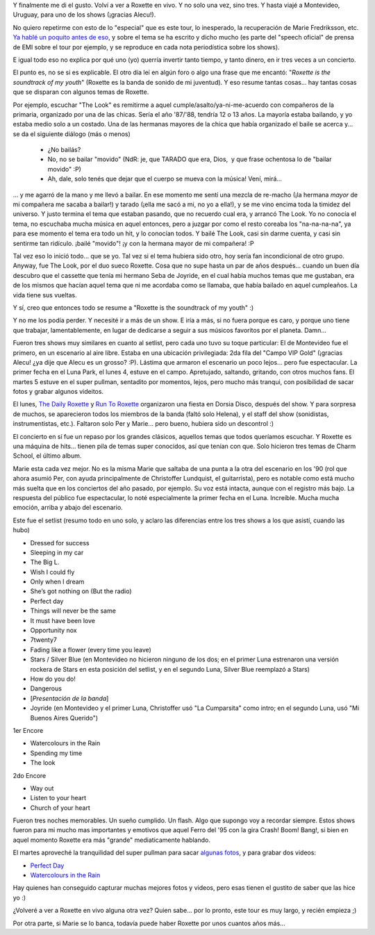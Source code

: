 .. title: I've been a "joyrider". Three times!
.. slug: ive-been-a-joyrider-three-times
.. date: 2011-04-10 20:18:41 UTC-03:00
.. tags: marie fredriksson,Música,per gessle,recitales,roxette
.. category: 
.. link: 
.. description: 
.. type: text
.. author: cHagHi
.. from_wp: True

Y finalmente me di el gusto. Volví a ver a Roxette en vivo. Y no solo
una vez, sino tres. Y hasta viajé a Montevideo, Uruguay, para uno de los
shows (¡gracias Alecu!).

No quiero repetirme con esto de lo "especial" que es este tour, lo
inesperado, la recuperación de Marie Fredriksson, etc. `Ya hablé un
poquito antes de eso`_, y sobre el tema se ha escrito y dicho mucho (es
parte del "speech oficial" de prensa de EMI sobre el tour por ejemplo, y
se reproduce en cada nota periodística sobre los shows).

E igual todo eso no explica por qué uno (yo) querría invertir tanto
tiempo, y tanto dinero, en ir tres veces a un concierto.

El punto es, no se si es explicable. El otro día leí en algún foro o
algo una frase que me encantó: "*Roxette is the soundtrack of my
youth*" (Roxette es la banda de sonido de mi juventud). Y eso resume
tantas cosas... hay tantas cosas que se disparan con algunos temas de
Roxette.

Por ejemplo, escuchar "The Look" es remitirme a aquel
cumple/asalto/ya-ni-me-acuerdo con compañeros de la primaria, organizado
por una de las chicas. Sería el año '87/'88, tendría 12 o 13 años. La
mayoría estaba bailando, y yo estaba medio solo a un costado. Una de las
hermanas mayores de la chica que había organizado el baile se acerca
y... se da el siguiente diálogo (más o menos)

    - ¿No bailás?

    - No, no se bailar "movido" (NdR: je, que TARADO que era, Dios,  y
      que frase ochentosa lo de "bailar movido" :P)

    - Ah, dale, solo tenés que dejar que el cuerpo se mueva con la
      música! Vení, mirá...

... y me agarró de la mano y me llevó a bailar. En ese momento me sentí
una mezcla de re-macho (¡la hermana *mayor* de mi compañera me sacaba a
bailar!) y tarado (¡ella me sacó a mi, no yo a ella!), y se me vino
encima toda la timidez del universo. Y justo termina el tema que estaban
pasando, que no recuerdo cual era, y arrancó The Look. Yo no conocía el
tema, no escuchaba mucha música en aquel entonces, pero a juzgar por
como el resto coreaba los "na-na-na-na", ya para ese momento el tema era
todo un hit, y lo conocían todos. Y bailé The Look, casi sin darme
cuenta, y casi sin sentirme tan ridículo. ¡bailé "movido"! ¡y con la
hermana mayor de mi compañera! :P

Tal vez eso lo inició todo... que se yo. Tal vez si el tema hubiera sido
otro, hoy sería fan incondicional de otro grupo. Anyway, fue The Look,
por el duo sueco Roxette. Cosa que no supe hasta un par de años
después... cuando un buen día descubro que el cassette que tenía mi
hermano Seba de Joyride, en el cual había muchos temas que me gustaban,
era de los mismos que hacían aquel tema que ni me acordaba como se
llamaba, que había bailado en aquel cumpleaños. La vida tiene sus
vueltas.

Y sí, creo que entonces todo se resume a "Roxette is the soundtrack of
my youth" :)

Y no me los podía perder. Y necesité ir a más de un show. E iría a más,
si no fuera porque es caro, y porque uno tiene que trabajar,
lamentablemente, en lugar de dedicarse a seguir a sus músicos favoritos
por el planeta. Damn...

|Marie y Per|

Fueron tres shows muy similares en cuanto al setlist,
pero cada uno tuvo su toque particular: El de Montevideo fue el primero,
en un escenario al aire libre. Estaba en una ubicación privilegiada: 2da
fila del "Campo VIP Gold" (¡gracias Alecu! ¿ya dije que Alecu es un
grosso? :P). Lástima que armaron el escenario un poco lejos... pero fue
espectacular. La primer fecha en el Luna Park, el lunes 4, estuve en el
campo. Apretujado, saltando, gritando, con otros muchos fans. El martes
5 estuve en el super pullman, sentadito por momentos, lejos, pero mucho
más tranqui, con posibilidad de sacar fotos y grabar algunos videitos.

|Roxette|

El lunes, `The Daily Roxette`_ y `Run To Roxette`_
organizaron una fiesta en Dorsia Disco, después del show. Y para
sorpresa de muchos, se aparecieron todos los miembros de la banda (faltó
solo Helena), y el staff del show (sonidistas, instrumentistas, etc.).
Faltaron solo Per y Marie... pero bueno, hubiera sido un descontrol :)

|cHagHi y Christoffer Lundquist|

|Junto a Pelle Alsing, Magnus Börjesson y Clarence Öfwerman| 

El concierto en sí fue un repaso por los grandes clásicos, aquellos
temas que todos queríamos escuchar. Y Roxette es una máquina de hits...
tienen pila de temas super conocidos, así que tenían con que. Solo
hicieron tres temas de Charm School, el último album.

Marie esta cada vez mejor. No es la misma Marie que saltaba de una punta
a la otra del escenario en los '90 (rol que ahora asumió Per, con ayuda
principalmente de Christoffer Lundquist, el guitarrista), pero es
notable como está mucho más suelta que en los conciertos del año pasado,
por ejemplo. Su voz está intacta, aunque con el registro más bajo. La
respuesta del público fue espectacular, lo noté especialmente la primer
fecha en el Luna. Increíble. Mucha mucha emoción, arriba y abajo del
escenario.

|Roxette 2|

Este fue el setlist (resumo todo en uno solo, y aclaro las
diferencias entre los tres shows a los que asistí, cuando las hubo)

-  Dressed for success
-  Sleeping in my car
-  The Big L.
-  Wish I could fly
-  Only when I dream
-  She’s got nothing on (But the radio)
-  Perfect day
-  Things will never be the same
-  It must have been love
-  Opportunity nox
-  7twenty7
-  Fading like a flower (every time you leave)
-  Stars / Silver Blue (en Montevideo no hicieron ninguno de los dos; en
   el primer Luna estrenaron una versión rockera de Stars en esta
   posición del setlist, y en el segundo Luna, Silver Blue reemplazó a
   Stars)
-  How do you do!
-  Dangerous
-  [*Presentación de la banda*\ ]
-  Joyride (en Montevideo y el primer Luna, Christoffer usó "La
   Cumparsita" como intro; en el segundo Luna, usó "Mi Buenos Aires
   Querido")

1er Encore

-  Watercolours in the Rain
-  Spending my time
-  The look

2do Encore

-  Way out
-  Listen to your heart
-  Church of your heart

Fueron tres noches memorables. Un sueño cumplido. Un flash. Algo que
supongo voy a recordar siempre. Estos shows fueron para mi mucho mas
importantes y emotivos que aquel Ferro del '95 con la gira Crash! Boom!
Bang!, si bien en aquel momento Roxette era más "grande" mediaticamente
hablando.

El martes aproveché la tranquilidad del super pullman para sacar
`algunas fotos`_, y para grabar dos videos:

-  `Perfect Day`_
-  `Watercolours in the Rain`_

Hay quienes han conseguido capturar muchas mejores fotos y videos, pero
esas tienen el gustito de saber que las hice yo :)

¿Volveré a ver a Roxette en vivo alguna otra vez? Quien sabe... por lo
pronto, este tour es muy largo, y recién empieza ;)

Por otra parte, si Marie se lo banca, todavía puede haber Roxette por
unos cuantos años más...

.. _Ya hablé un poquito antes de eso: link://slug/roxette-reloaded
.. _The Daily Roxette: http://www.dailyroxette.com/
.. _Run To Roxette: http://www.runtoroxette.com/
.. _algunas fotos: http://www.flickr.com/photos/chaghi/sets/72157626462442092/
.. _Perfect Day: http://www.youtube.com/watch?v=MIXUbGEKqOg
.. _Watercolours in the Rain: http://www.youtube.com/watch?v=Qdr1Pq8elSI

.. |Marie y Per| image:: http://farm6.static.flickr.com/5224/5604026824_8cbafc2eee.jpg
   :target: http://www.flickr.com/photos/chaghi/5604026824/
.. |Roxette| image:: http://farm6.static.flickr.com/5146/5604023554_cc8dcd7363.jpg
   :target: http://www.flickr.com/photos/chaghi/5604023554/
.. |cHagHi y Christoffer Lundquist| image:: http://twitpic.com/show/thumb/4h3gkc.jpg
   :target: http://twitpic.com/4h3gkc
.. |Junto a Pelle Alsing, Magnus Börjesson y Clarence Öfwerman| image:: http://twitpic.com/show/thumb/4h3mj8.jpg
   :target: http://twitpic.com/4h3mj8
.. |Roxette 2| image:: http://farm6.static.flickr.com/5143/5603420203_fb88b8f534.jpg
   :target: http://www.flickr.com/photos/chaghi/5603420203/
